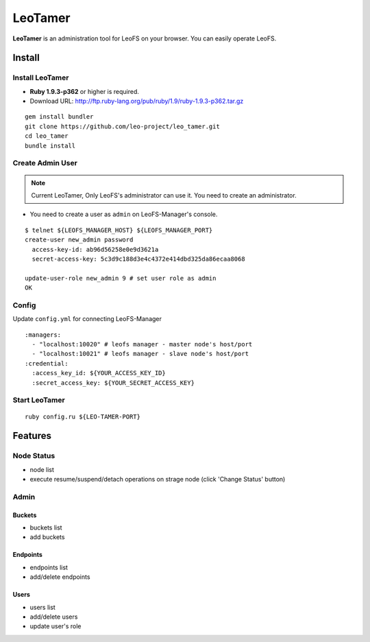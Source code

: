 LeoTamer
==========

**LeoTamer** is an administration tool for LeoFS on your browser. You can easily operate LeoFS.

Install
---------

Install LeoTamer
^^^^^^^^^^^^^^^^

* **Ruby 1.9.3-p362** or higher is required.
* Download URL: http://ftp.ruby-lang.org/pub/ruby/1.9/ruby-1.9.3-p362.tar.gz

::

  gem install bundler
  git clone https://github.com/leo-project/leo_tamer.git
  cd leo_tamer
  bundle install

Create Admin User
^^^^^^^^^^^^^^^^^

.. note:: Current LeoTamer, Only LeoFS's administrator can use it. You need to create an administrator.

* You need to create a user as ``admin`` on LeoFS-Manager's console.

::

  $ telnet ${LEOFS_MANAGER_HOST} ${LEOFS_MANAGER_PORT}
  create-user new_admin password
    access-key-id: ab96d56258e0e9d3621a
    secret-access-key: 5c3d9c188d3e4c4372e414dbd325da86ecaa8068

  update-user-role new_admin 9 # set user role as admin
  OK

Config
^^^^^^^

Update ``config.yml`` for connecting LeoFS-Manager

:: 

  :managers:
    - "localhost:10020" # leofs manager - master node's host/port
    - "localhost:10021" # leofs manager - slave node's host/port
  :credential:
    :access_key_id: ${YOUR_ACCESS_KEY_ID}
    :secret_access_key: ${YOUR_SECRET_ACCESS_KEY}


Start LeoTamer
^^^^^^^^^^^^^^

::

  ruby config.ru ${LEO-TAMER-PORT}

Features
---------

Node Status
^^^^^^^^^^^

- node list
- execute resume/suspend/detach operations on strage node (click 'Change Status' button)

.. image:: _static/screenshots/tamer/node_status.png
   :width: 720px

Admin
^^^^^^^

Buckets
"""""""""

- buckets list
- add buckets

.. image:: _static/screenshots/tamer/buckets.png
   :width: 720px

Endpoints
""""""""""

- endpoints list
- add/delete endpoints

.. image:: _static/screenshots/tamer/endpoints.png
   :width: 720px

Users
"""""""""

- users list
- add/delete users
- update user's role

.. image:: _static/screenshots/tamer/users.png
   :width: 720px
